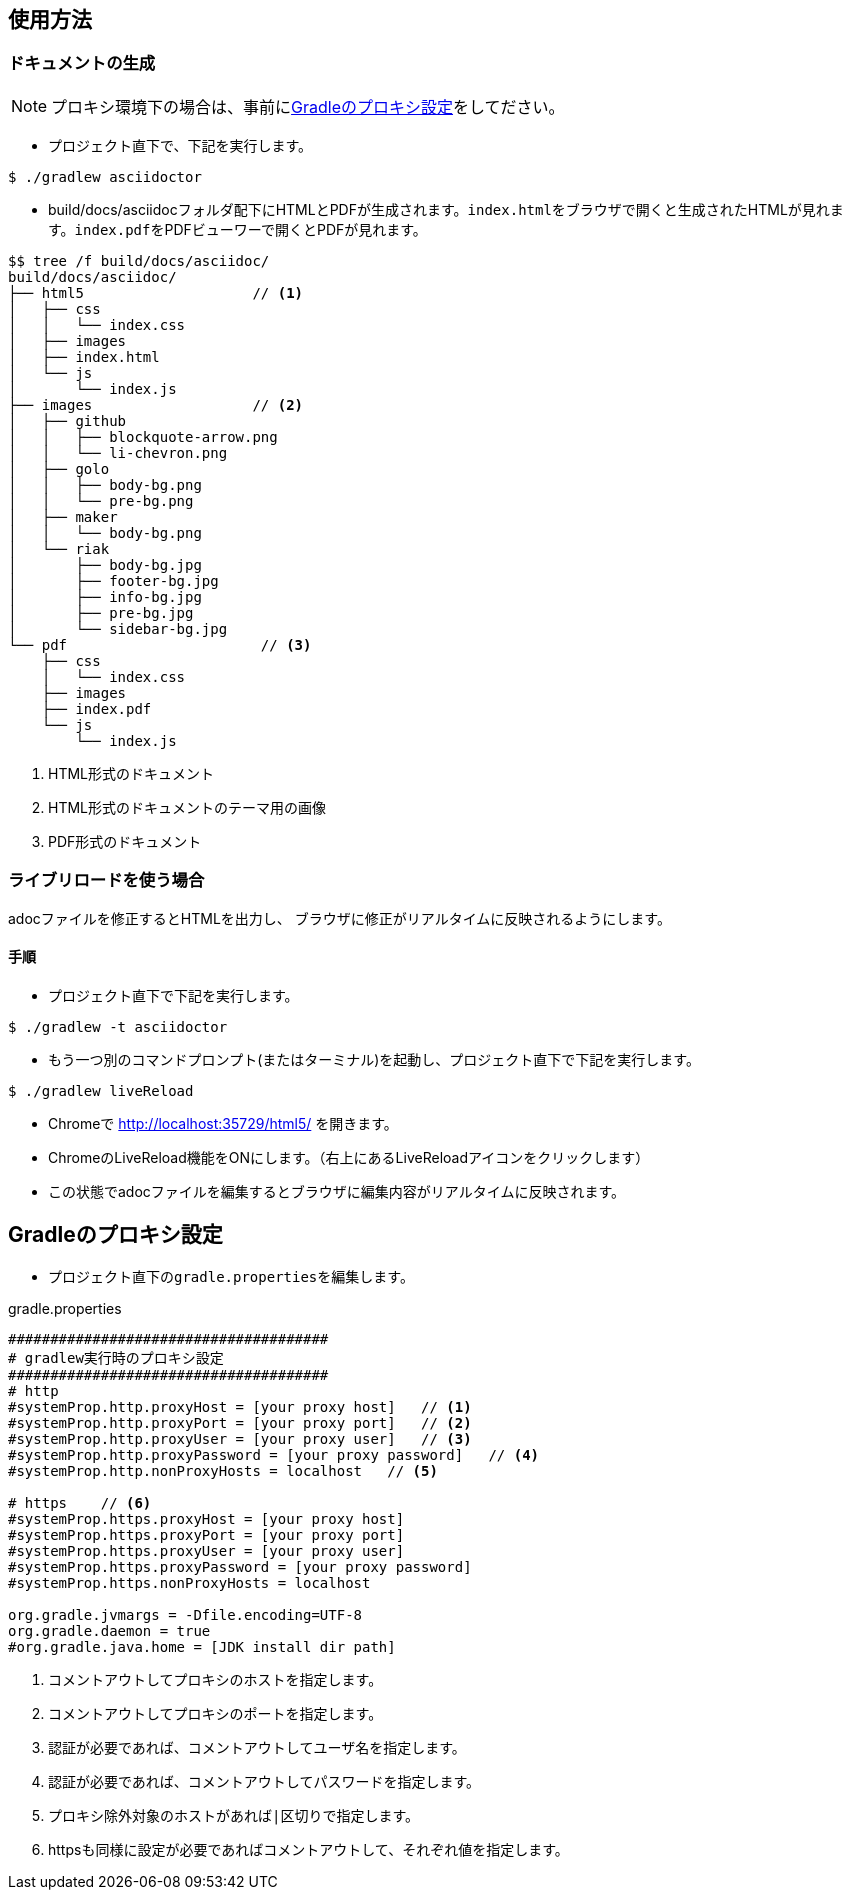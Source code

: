 == 使用方法
=== ドキュメントの生成
NOTE: プロキシ環境下の場合は、事前に<<_gradleのプロキシ設定, Gradleのプロキシ設定>>をしてださい。

* プロジェクト直下で、下記を実行します。

[source, bash]
----
$ ./gradlew asciidoctor
----

* build/docs/asciidocフォルダ配下にHTMLとPDFが生成されます。``index.html``をブラウザで開くと生成されたHTMLが見れます。``index.pdf``をPDFビューワーで開くとPDFが見れます。
[source, bash]
----
$$ tree /f build/docs/asciidoc/
build/docs/asciidoc/
├── html5                    // <1>
│   ├── css
│   │   └── index.css
│   ├── images
│   ├── index.html
│   └── js
│       └── index.js
├── images                   // <2>
│   ├── github
│   │   ├── blockquote-arrow.png
│   │   └── li-chevron.png
│   ├── golo
│   │   ├── body-bg.png
│   │   └── pre-bg.png
│   ├── maker
│   │   └── body-bg.png
│   └── riak
│       ├── body-bg.jpg
│       ├── footer-bg.jpg
│       ├── info-bg.jpg
│       ├── pre-bg.jpg
│       └── sidebar-bg.jpg
└── pdf                       // <3>
    ├── css
    │   └── index.css
    ├── images
    ├── index.pdf
    └── js
        └── index.js
----
<1> HTML形式のドキュメント
<2> HTML形式のドキュメントのテーマ用の画像
<3> PDF形式のドキュメント



=== ライブリロードを使う場合
adocファイルを修正するとHTMLを出力し、
ブラウザに修正がリアルタイムに反映されるようにします。

==== 手順
* プロジェクト直下で下記を実行します。

[source, bash]
----
$ ./gradlew -t asciidoctor
----

* もう一つ別のコマンドプロンプト(またはターミナル)を起動し、プロジェクト直下で下記を実行します。

[source, bash]
----
$ ./gradlew liveReload
----

* Chromeで http://localhost:35729/html5/ を開きます。

* ChromeのLiveReload機能をONにします。（右上にあるLiveReloadアイコンをクリックします）

* この状態でadocファイルを編集するとブラウザに編集内容がリアルタイムに反映されます。


== Gradleのプロキシ設定
* プロジェクト直下の``gradle.properties``を編集します。

.gradle.properties
[source]
----
######################################
# gradlew実行時のプロキシ設定
######################################
# http
#systemProp.http.proxyHost = [your proxy host]   // <1>
#systemProp.http.proxyPort = [your proxy port]   // <2>
#systemProp.http.proxyUser = [your proxy user]   // <3>
#systemProp.http.proxyPassword = [your proxy password]   // <4>
#systemProp.http.nonProxyHosts = localhost   // <5>

# https    // <6>
#systemProp.https.proxyHost = [your proxy host]
#systemProp.https.proxyPort = [your proxy port]
#systemProp.https.proxyUser = [your proxy user]
#systemProp.https.proxyPassword = [your proxy password]
#systemProp.https.nonProxyHosts = localhost

org.gradle.jvmargs = -Dfile.encoding=UTF-8
org.gradle.daemon = true
#org.gradle.java.home = [JDK install dir path]
----
<1> コメントアウトしてプロキシのホストを指定します。
<1> コメントアウトしてプロキシのポートを指定します。
<3> 認証が必要であれば、コメントアウトしてユーザ名を指定します。
<4> 認証が必要であれば、コメントアウトしてパスワードを指定します。
<5> プロキシ除外対象のホストがあれば``|``区切りで指定します。
<6> httpsも同様に設定が必要であればコメントアウトして、それぞれ値を指定します。




